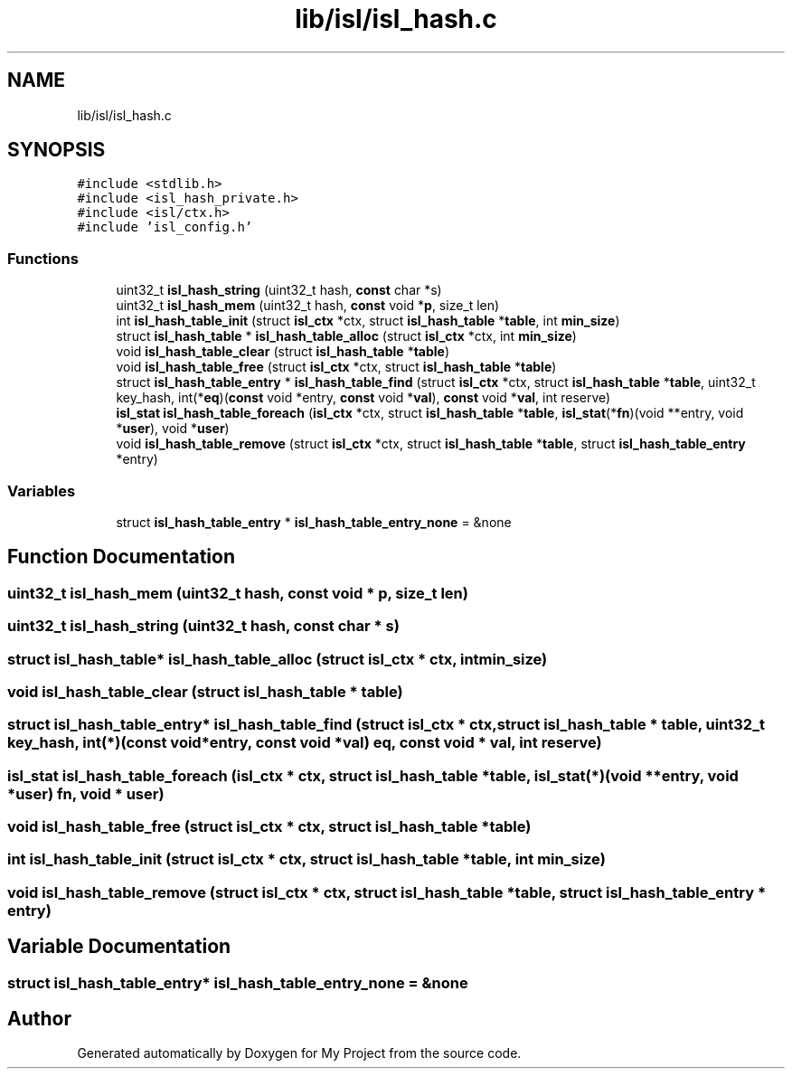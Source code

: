 .TH "lib/isl/isl_hash.c" 3 "Sun Jul 12 2020" "My Project" \" -*- nroff -*-
.ad l
.nh
.SH NAME
lib/isl/isl_hash.c
.SH SYNOPSIS
.br
.PP
\fC#include <stdlib\&.h>\fP
.br
\fC#include <isl_hash_private\&.h>\fP
.br
\fC#include <isl/ctx\&.h>\fP
.br
\fC#include 'isl_config\&.h'\fP
.br

.SS "Functions"

.in +1c
.ti -1c
.RI "uint32_t \fBisl_hash_string\fP (uint32_t hash, \fBconst\fP char *s)"
.br
.ti -1c
.RI "uint32_t \fBisl_hash_mem\fP (uint32_t hash, \fBconst\fP void *\fBp\fP, size_t len)"
.br
.ti -1c
.RI "int \fBisl_hash_table_init\fP (struct \fBisl_ctx\fP *ctx, struct \fBisl_hash_table\fP *\fBtable\fP, int \fBmin_size\fP)"
.br
.ti -1c
.RI "struct \fBisl_hash_table\fP * \fBisl_hash_table_alloc\fP (struct \fBisl_ctx\fP *ctx, int \fBmin_size\fP)"
.br
.ti -1c
.RI "void \fBisl_hash_table_clear\fP (struct \fBisl_hash_table\fP *\fBtable\fP)"
.br
.ti -1c
.RI "void \fBisl_hash_table_free\fP (struct \fBisl_ctx\fP *ctx, struct \fBisl_hash_table\fP *\fBtable\fP)"
.br
.ti -1c
.RI "struct \fBisl_hash_table_entry\fP * \fBisl_hash_table_find\fP (struct \fBisl_ctx\fP *ctx, struct \fBisl_hash_table\fP *\fBtable\fP, uint32_t key_hash, int(*\fBeq\fP)(\fBconst\fP void *entry, \fBconst\fP void *\fBval\fP), \fBconst\fP void *\fBval\fP, int reserve)"
.br
.ti -1c
.RI "\fBisl_stat\fP \fBisl_hash_table_foreach\fP (\fBisl_ctx\fP *ctx, struct \fBisl_hash_table\fP *\fBtable\fP, \fBisl_stat\fP(*\fBfn\fP)(void **entry, void *\fBuser\fP), void *\fBuser\fP)"
.br
.ti -1c
.RI "void \fBisl_hash_table_remove\fP (struct \fBisl_ctx\fP *ctx, struct \fBisl_hash_table\fP *\fBtable\fP, struct \fBisl_hash_table_entry\fP *entry)"
.br
.in -1c
.SS "Variables"

.in +1c
.ti -1c
.RI "struct \fBisl_hash_table_entry\fP * \fBisl_hash_table_entry_none\fP = &none"
.br
.in -1c
.SH "Function Documentation"
.PP 
.SS "uint32_t isl_hash_mem (uint32_t hash, \fBconst\fP void * p, size_t len)"

.SS "uint32_t isl_hash_string (uint32_t hash, \fBconst\fP char * s)"

.SS "struct \fBisl_hash_table\fP* isl_hash_table_alloc (struct \fBisl_ctx\fP * ctx, int min_size)"

.SS "void isl_hash_table_clear (struct \fBisl_hash_table\fP * table)"

.SS "struct \fBisl_hash_table_entry\fP* isl_hash_table_find (struct \fBisl_ctx\fP * ctx, struct \fBisl_hash_table\fP * table, uint32_t key_hash, int(*)(\fBconst\fP void *entry, \fBconst\fP void *\fBval\fP) eq, \fBconst\fP void * val, int reserve)"

.SS "\fBisl_stat\fP isl_hash_table_foreach (\fBisl_ctx\fP * ctx, struct \fBisl_hash_table\fP * table, \fBisl_stat\fP(*)(void **entry, void *\fBuser\fP) fn, void * user)"

.SS "void isl_hash_table_free (struct \fBisl_ctx\fP * ctx, struct \fBisl_hash_table\fP * table)"

.SS "int isl_hash_table_init (struct \fBisl_ctx\fP * ctx, struct \fBisl_hash_table\fP * table, int min_size)"

.SS "void isl_hash_table_remove (struct \fBisl_ctx\fP * ctx, struct \fBisl_hash_table\fP * table, struct \fBisl_hash_table_entry\fP * entry)"

.SH "Variable Documentation"
.PP 
.SS "struct \fBisl_hash_table_entry\fP* isl_hash_table_entry_none = &none"

.SH "Author"
.PP 
Generated automatically by Doxygen for My Project from the source code\&.
